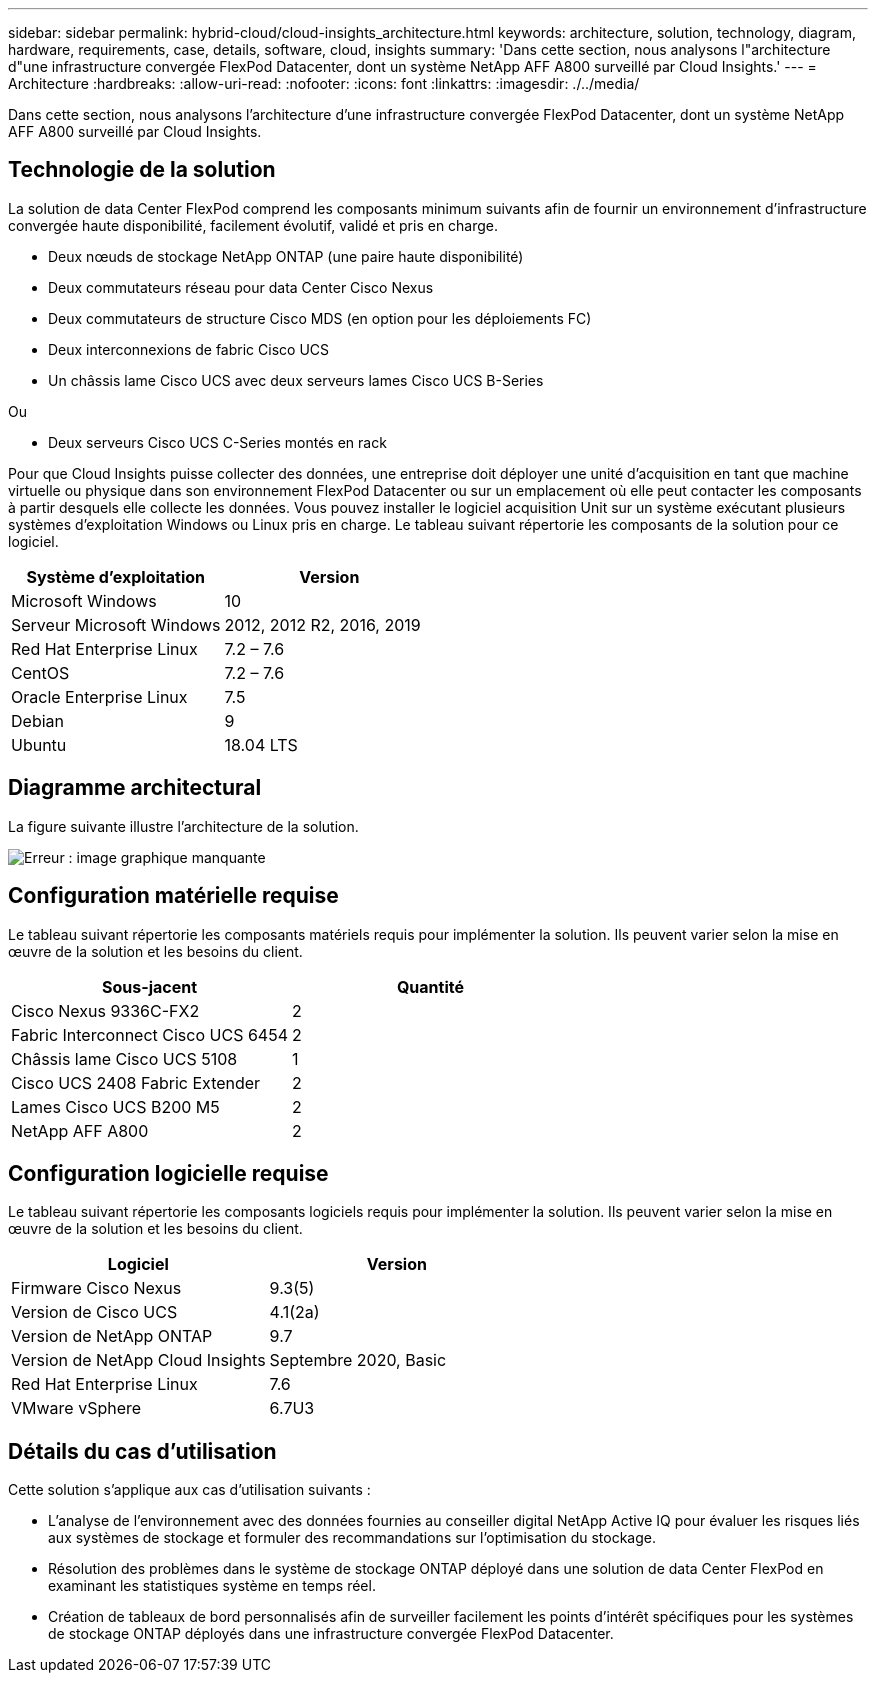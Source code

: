 ---
sidebar: sidebar 
permalink: hybrid-cloud/cloud-insights_architecture.html 
keywords: architecture, solution, technology, diagram, hardware, requirements, case, details, software, cloud, insights 
summary: 'Dans cette section, nous analysons l"architecture d"une infrastructure convergée FlexPod Datacenter, dont un système NetApp AFF A800 surveillé par Cloud Insights.' 
---
= Architecture
:hardbreaks:
:allow-uri-read: 
:nofooter: 
:icons: font
:linkattrs: 
:imagesdir: ./../media/


[role="lead"]
Dans cette section, nous analysons l'architecture d'une infrastructure convergée FlexPod Datacenter, dont un système NetApp AFF A800 surveillé par Cloud Insights.



== Technologie de la solution

La solution de data Center FlexPod comprend les composants minimum suivants afin de fournir un environnement d'infrastructure convergée haute disponibilité, facilement évolutif, validé et pris en charge.

* Deux nœuds de stockage NetApp ONTAP (une paire haute disponibilité)
* Deux commutateurs réseau pour data Center Cisco Nexus
* Deux commutateurs de structure Cisco MDS (en option pour les déploiements FC)
* Deux interconnexions de fabric Cisco UCS
* Un châssis lame Cisco UCS avec deux serveurs lames Cisco UCS B-Series


Ou

* Deux serveurs Cisco UCS C-Series montés en rack


Pour que Cloud Insights puisse collecter des données, une entreprise doit déployer une unité d'acquisition en tant que machine virtuelle ou physique dans son environnement FlexPod Datacenter ou sur un emplacement où elle peut contacter les composants à partir desquels elle collecte les données. Vous pouvez installer le logiciel acquisition Unit sur un système exécutant plusieurs systèmes d'exploitation Windows ou Linux pris en charge. Le tableau suivant répertorie les composants de la solution pour ce logiciel.

|===
| Système d'exploitation | Version 


| Microsoft Windows | 10 


| Serveur Microsoft Windows | 2012, 2012 R2, 2016, 2019 


| Red Hat Enterprise Linux | 7.2 – 7.6 


| CentOS | 7.2 – 7.6 


| Oracle Enterprise Linux | 7.5 


| Debian | 9 


| Ubuntu | 18.04 LTS 
|===


== Diagramme architectural

La figure suivante illustre l'architecture de la solution.

image:cloud-insights_image2.png["Erreur : image graphique manquante"]



== Configuration matérielle requise

Le tableau suivant répertorie les composants matériels requis pour implémenter la solution. Ils peuvent varier selon la mise en œuvre de la solution et les besoins du client.

|===
| Sous-jacent | Quantité 


| Cisco Nexus 9336C-FX2 | 2 


| Fabric Interconnect Cisco UCS 6454 | 2 


| Châssis lame Cisco UCS 5108 | 1 


| Cisco UCS 2408 Fabric Extender | 2 


| Lames Cisco UCS B200 M5 | 2 


| NetApp AFF A800 | 2 
|===


== Configuration logicielle requise

Le tableau suivant répertorie les composants logiciels requis pour implémenter la solution. Ils peuvent varier selon la mise en œuvre de la solution et les besoins du client.

|===
| Logiciel | Version 


| Firmware Cisco Nexus | 9.3(5) 


| Version de Cisco UCS | 4.1(2a) 


| Version de NetApp ONTAP | 9.7 


| Version de NetApp Cloud Insights | Septembre 2020, Basic 


| Red Hat Enterprise Linux | 7.6 


| VMware vSphere | 6.7U3 
|===


== Détails du cas d'utilisation

Cette solution s'applique aux cas d'utilisation suivants :

* L'analyse de l'environnement avec des données fournies au conseiller digital NetApp Active IQ pour évaluer les risques liés aux systèmes de stockage et formuler des recommandations sur l'optimisation du stockage.
* Résolution des problèmes dans le système de stockage ONTAP déployé dans une solution de data Center FlexPod en examinant les statistiques système en temps réel.
* Création de tableaux de bord personnalisés afin de surveiller facilement les points d'intérêt spécifiques pour les systèmes de stockage ONTAP déployés dans une infrastructure convergée FlexPod Datacenter.

